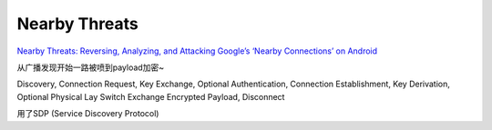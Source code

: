 Nearby Threats
================

`Nearby Threats: Reversing, Analyzing, and Attacking Google’s ‘Nearby Connections’ on Android <https://www.ndss-symposium.org/ndss-paper/nearby-threats-reversing-analyzing-and-attacking-googles-nearby-connections-on-android/>`_


从广播发现开始一路被喷到payload加密~

Discovery, Connection Request, Key Exchange, Optional Authentication, Connection Establishment, Key Derivation, Optional Physical Lay Switch Exchange Encrypted Payload, Disconnect

用了SDP (Service Discovery Protocol)

